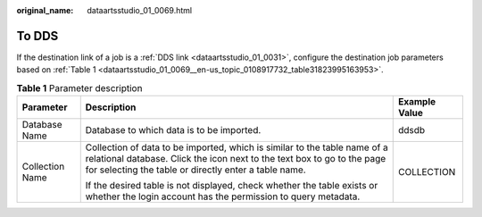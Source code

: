 :original_name: dataartsstudio_01_0069.html

.. _dataartsstudio_01_0069:

To DDS
======

If the destination link of a job is a :ref:`DDS link <dataartsstudio_01_0031>`, configure the destination job parameters based on :ref:`Table 1 <dataartsstudio_01_0069__en-us_topic_0108917732_table31823995163953>`.

.. _dataartsstudio_01_0069__en-us_topic_0108917732_table31823995163953:

.. table:: **Table 1** Parameter description

   +-----------------------+---------------------------------------------------------------------------------------------------------------------------------------------------------------------------------------------------------------+-----------------------+
   | Parameter             | Description                                                                                                                                                                                                   | Example Value         |
   +=======================+===============================================================================================================================================================================================================+=======================+
   | Database Name         | Database to which data is to be imported.                                                                                                                                                                     | ddsdb                 |
   +-----------------------+---------------------------------------------------------------------------------------------------------------------------------------------------------------------------------------------------------------+-----------------------+
   | Collection Name       | Collection of data to be imported, which is similar to the table name of a relational database. Click the icon next to the text box to go to the page for selecting the table or directly enter a table name. | COLLECTION            |
   |                       |                                                                                                                                                                                                               |                       |
   |                       | If the desired table is not displayed, check whether the table exists or whether the login account has the permission to query metadata.                                                                      |                       |
   +-----------------------+---------------------------------------------------------------------------------------------------------------------------------------------------------------------------------------------------------------+-----------------------+

